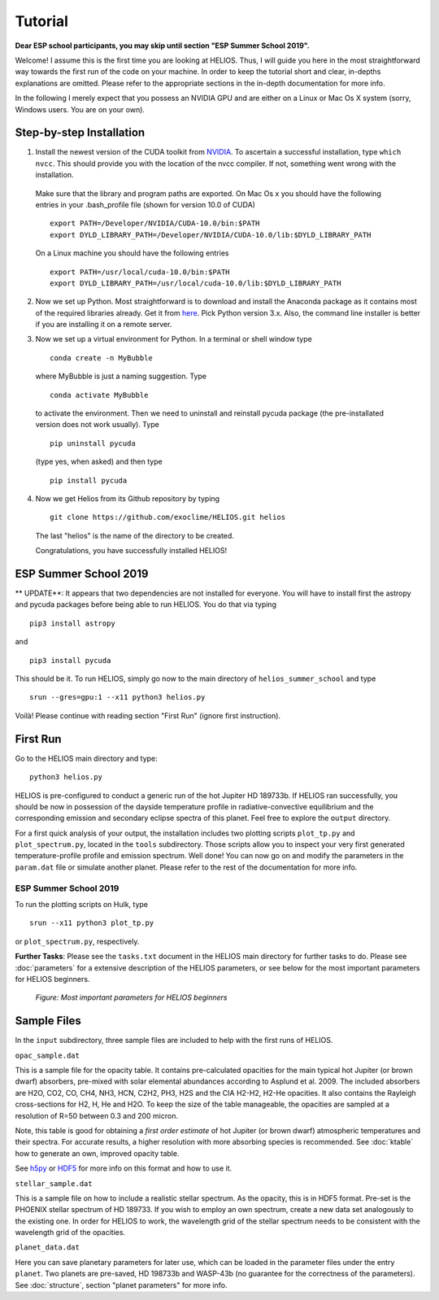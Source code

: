 Tutorial
========

**Dear ESP school participants, you may skip until section "ESP Summer School 2019".**

Welcome! I assume this is the first time you are looking at HELIOS. Thus, I will guide you here in the most straightforward way towards the first run of the code on your machine. In order to keep the tutorial short and clear, in-depths explanations are omitted. Please refer to the appropriate sections in the in-depth documentation for more info.

In the following I merely expect that you possess an NVIDIA GPU and are either on a Linux or Mac Os X system (sorry, Windows users. You are on your own).



Step-by-step Installation
-------------------------


1. Install the newest version of the CUDA toolkit from `NVIDIA <https://developer.nvidia.com/cuda-downloads>`_. To ascertain a successful installation, type ``which nvcc``. This should provide you with the location of the nvcc compiler. If not, something went wrong with the installation. 

  Make sure that the library and program paths are exported. On Mac Os x you should have the following entries in your .bash_profile file (shown for version 10.0 of CUDA) ::

	export PATH=/Developer/NVIDIA/CUDA-10.0/bin:$PATH
	export DYLD_LIBRARY_PATH=/Developer/NVIDIA/CUDA-10.0/lib:$DYLD_LIBRARY_PATH

  On a Linux machine you should have the following entries ::

	export PATH=/usr/local/cuda-10.0/bin:$PATH
	export DYLD_LIBRARY_PATH=/usr/local/cuda-10.0/lib:$DYLD_LIBRARY_PATH


2. Now we set up Python. Most straightforward is to download and install the Anaconda package as it contains most of the required libraries already. Get it from `here <https://www.anaconda.com/distribution/#download-section>`_. Pick Python version 3.x. Also, the command line installer is better if you are installing it on a remote server.


3. Now we set up a virtual environment for Python. In a terminal or shell window type ::

	conda create -n MyBubble

  where MyBubble is just a naming suggestion. Type ::

	conda activate MyBubble 

  to activate the environment. Then we need to uninstall and reinstall pycuda package (the pre-installated version does not work usually). Type ::

	pip uninstall pycuda

  (type yes, when asked) and then type ::

	pip install pycuda


4. Now we get Helios from its Github repository by typing :: 

	git clone https://github.com/exoclime/HELIOS.git helios

  The last "helios" is the name of the directory to be created. 

  Congratulations, you have successfully installed HELIOS!


ESP Summer School 2019
----------------------

** UPDATE**: It appears that two dependencies are not installed for everyone. You will have to install first the astropy and pycuda packages before being able to run HELIOS. You do that via typing ::

	pip3 install astropy

and ::

	pip3 install pycuda

This should be it. To run HELIOS, simply go now to the main directory of ``helios_summer_school`` and type ::

	srun --gres=gpu:1 --x11 python3 helios.py

Voilà! Please continue with reading section "First Run" (ignore first instruction). 



First Run
---------

Go to the HELIOS main directory and type:: 

	python3 helios.py

HELIOS is pre-configured to conduct a generic run of the hot Jupiter HD 189733b. If HELIOS ran successfully, you should be now in possession of the dayside temperature profile in radiative-convective equilibrium and the corresponding emission and secondary eclipse spectra of this planet. Feel free to explore the ``output`` directory. 

For a first quick analysis of your output, the installation includes two plotting scripts ``plot_tp.py`` and ``plot_spectrum.py``, located in the ``tools`` subdirectory. Those scripts allow you to inspect your very first generated temperature-profile profile and emission spectrum. Well done! You can now go on and modify the parameters in the ``param.dat`` file or simulate another planet. Please refer to the rest of the documentation for more info.

ESP Summer School 2019
^^^^^^^^^^^^^^^^^^^^^^

To run the plotting scripts on Hulk, type ::

	srun --x11 python3 plot_tp.py

or ``plot_spectrum.py``, respectively.

**Further Tasks**: Please see the ``tasks.txt`` document in the HELIOS main directory for further tasks to do. Please see :doc:`parameters` for a extensive description of the HELIOS parameters, or see below for the most important parameters for HELIOS beginners.

.. figure:: ../figures/parameters.png
   :scale: 40 %
   :alt: map to buried treasure

   *Figure: Most important parameters for HELIOS beginners*

Sample Files
------------

In the ``input`` subdirectory, three sample files are included to help with the first runs of HELIOS.

``opac_sample.dat``

This is a sample file for the opacity table. It contains pre-calculated opacities for the main typical hot Jupiter (or brown dwarf) absorbers, pre-mixed with solar elemental abundances according to Asplund et al. 2009. The included absorbers are H2O, CO2, CO, CH4, NH3, HCN, C2H2, PH3, H2S and the CIA H2-H2, H2-He opacities. It also contains the Rayleigh cross-sections for H2, H, He and H2O. To keep the size of the table manageable, the opacities are sampled at a resolution of R=50 between 0.3 and 200 micron. 

Note, this table is good for obtaining a *first order estimate* of hot Jupiter (or brown dwarf) atmospheric temperatures and their spectra. For accurate results, a higher resolution with more absorbing species is recommended. See :doc:`ktable` how to generate an own, improved opacity table.

See `h5py <http://www.h5py.org/>`_ or `HDF5 <https://www.hdfgroup.org/>`_ for more info on this format and how to use it.

``stellar_sample.dat``

This is a sample file on how to include a realistic stellar spectrum. As the opacity, this is in HDF5 format. Pre-set is the PHOENIX stellar spectrum of HD 189733. If you wish to employ an own spectrum, create a new data set analogously to the existing one. In order for HELIOS to work, the wavelength grid of the stellar spectrum needs to be consistent with the wavelength grid of the opacities.

``planet_data.dat``

Here you can save planetary parameters for later use, which can be loaded in the parameter files under the entry ``planet``. Two planets are pre-saved, HD 198733b and WASP-43b (no guarantee for the correctness of the parameters). See :doc:`structure`, section "planet parameters" for more info.

